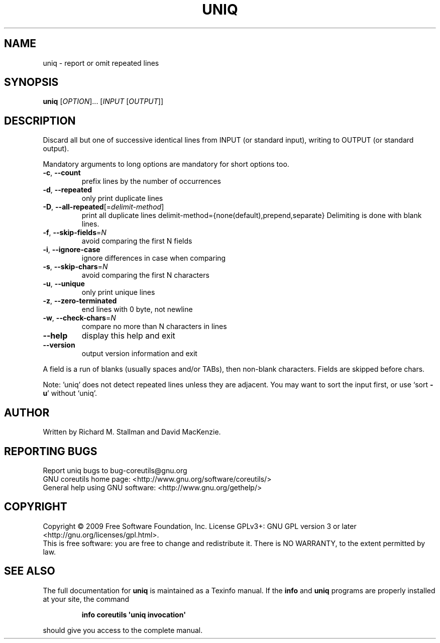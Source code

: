 .\" DO NOT MODIFY THIS FILE!  It was generated by help2man 1.35.
.TH UNIQ "1" "May 2009" "GNU coreutils 7.3" "User Commands"
.SH NAME
uniq \- report or omit repeated lines
.SH SYNOPSIS
.B uniq
[\fIOPTION\fR]... [\fIINPUT \fR[\fIOUTPUT\fR]]
.SH DESCRIPTION
.\" Add any additional description here
.PP
Discard all but one of successive identical lines from INPUT (or
standard input), writing to OUTPUT (or standard output).
.PP
Mandatory arguments to long options are mandatory for short options too.
.TP
\fB\-c\fR, \fB\-\-count\fR
prefix lines by the number of occurrences
.TP
\fB\-d\fR, \fB\-\-repeated\fR
only print duplicate lines
.TP
\fB\-D\fR, \fB\-\-all\-repeated\fR[=\fIdelimit\-method\fR]
print all duplicate lines
delimit\-method={none(default),prepend,separate}
Delimiting is done with blank lines.
.TP
\fB\-f\fR, \fB\-\-skip\-fields\fR=\fIN\fR
avoid comparing the first N fields
.TP
\fB\-i\fR, \fB\-\-ignore\-case\fR
ignore differences in case when comparing
.TP
\fB\-s\fR, \fB\-\-skip\-chars\fR=\fIN\fR
avoid comparing the first N characters
.TP
\fB\-u\fR, \fB\-\-unique\fR
only print unique lines
.TP
\fB\-z\fR, \fB\-\-zero\-terminated\fR
end lines with 0 byte, not newline
.TP
\fB\-w\fR, \fB\-\-check\-chars\fR=\fIN\fR
compare no more than N characters in lines
.TP
\fB\-\-help\fR
display this help and exit
.TP
\fB\-\-version\fR
output version information and exit
.PP
A field is a run of blanks (usually spaces and/or TABs), then non\-blank
characters.  Fields are skipped before chars.
.PP
Note: 'uniq' does not detect repeated lines unless they are adjacent.
You may want to sort the input first, or use `sort \fB\-u\fR' without `uniq'.
.SH AUTHOR
Written by Richard M. Stallman and David MacKenzie.
.SH "REPORTING BUGS"
Report uniq bugs to bug\-coreutils@gnu.org
.br
GNU coreutils home page: <http://www.gnu.org/software/coreutils/>
.br
General help using GNU software: <http://www.gnu.org/gethelp/>
.SH COPYRIGHT
Copyright \(co 2009 Free Software Foundation, Inc.
License GPLv3+: GNU GPL version 3 or later <http://gnu.org/licenses/gpl.html>.
.br
This is free software: you are free to change and redistribute it.
There is NO WARRANTY, to the extent permitted by law.
.SH "SEE ALSO"
The full documentation for
.B uniq
is maintained as a Texinfo manual.  If the
.B info
and
.B uniq
programs are properly installed at your site, the command
.IP
.B info coreutils \(aquniq invocation\(aq
.PP
should give you access to the complete manual.
